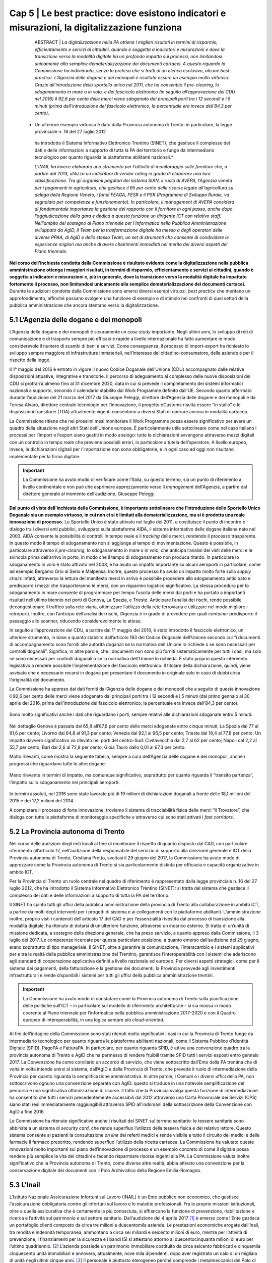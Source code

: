 ======================================================
Cap 5 | Le best practice: dove esistono indicatori e misurazioni, la digitalizzazione funziona
======================================================


   ABSTRACT | *La digitalizzazione nella PA ottiene i migliori risultati in termini di risparmio, efficientamento e servizi ai cittadini, quando è 
   soggetta a indicatori e misurazioni e dove la transizione verso la modalità digitale ha un profondo impatto sui processi, non 
   limitandosi unicamente alla semplice dematerializzazione dei documenti cartacei. A questo riguardo la Commissione ha individuato, senza 
   la pretesa che si tratti di un elenco esclusivo, alcune best practice. L’Agenzia delle dogane e dei monopoli è risultata essere un 
   esempio molto virtuoso. Grazie all’introduzione dello sportello unico nel 2011, che ha consentito il pre-clearing, lo sdoganamento in 
   mare o in volo, e del fascicolo elettronico (in seguito all’approvazione del CDU nel 2016) il 92,6 per cento delle merci viene 
   sdoganato dai principali porti tra i 12 secondi e i 5 minuti (prima dell’introduzione del fascicolo elettronico, la percentuale era 
   invece dell’84,3 per cento).*

  * Un ulteriore esempio virtuoso è dato dalla Provincia autonoma di Trento: in particolare, la legge provinciale n. 16 del 27 luglio 2012 
   ha introdotto il Sistema Informativo Elettronico Trentino (SINET), che gestisce il complesso dei dati e delle informazioni a supporto 
   di tutta la PA del territorio e funge da intermediario tecnologico per quanto riguarda le piattaforme abilitanti nazionali.*

   *L’INAIL ha invece elaborato uno strumento per l’attività di monitoraggio sulle forniture che, a partire dal 2013, utilizza un 
   indicatore di vendor rating in grado di elaborare una loro classificazione. Tra gli organismi pagatori del sistema SIAN, il ruolo di 
   AVEPA, l’Agenzia veneta per i pagamenti in agricoltura, che gestisce il 95 per cento delle risorse legate all’agricoltura su delega 
   della Regione Veneto, i fondi FEAGA, FESR e il PSR (Programma di Sviluppo Rurale, va segnalato per competenze e funzionamento). In 
   particolare, il management di AVEPA considera di fondamentale importanza la gestione del rapporto con il fornitore in ogni passo, anche 
   dopo l’aggiudicazione della gara e dedica a questa funzione un dirigente ICT con relativo staff. Nell’ambito del sostegno al Piano 
   triennale per l’Informatica nella Pubblica Amministrazione sviluppato da AgID, il Team per la trasformazione digitale ha messo a degli 
   operatori delle diverse PPAA, di AgID e dello stesso Team, un set di strumenti che consente di condividere le esperienze migliori ma 
   anche di avere chiarimenti immediati nel merito dei diversi aspetti del Piano triennale.*


**Nel corso dell’inchiesta condotta dalla Commissione è risultato evidente come la digitalizzazione nella pubblica amministrazione ottenga i maggiori risultati, in termini di risparmio, efficientamento e servizi ai cittadini, quando è soggetta a indicatori e misurazioni e, più in generale, dove la transizione verso la modalità digitale ha impattato fortemente il processo, non limitandosi unicamente alla semplice dematerializzazione dei documenti cartacei.** Durante le audizioni condotte dalla Commissione sono emersi diversi esempi virtuosi, *best practice* che meritano un approfondimento, affinché possano svolgere una funzione di esempio e di stimolo nei confronti di quei settori della pubblica amministrazione che ancora stentano verso la digitalizzazione.


5.1 L’Agenzia delle dogane e dei monopoli
^^^^^^^^^^^^^^^^^^^^^^^^^^^^^^^^^^^^^^^^^
L’Agenzia delle dogane e dei monopoli è sicuramente un *case study* importante. Negli ultimi anni, lo sviluppo di reti di comunicazione e di trasporto sempre più efficaci e rapide a livello internazionale ha fatto aumentare in modo considerevole il numero di scambi di beni e servizi. Come conseguenza, il processo di import-export ha richiesto lo sviluppo sempre maggiore di infrastrutture immateriali, nell’interesse del cittadino-consumatore, delle aziende e per il rispetto della legge.

Il 1° maggio del 2016 è entrato in vigore il nuovo Codice Doganale dell’Unione (CDU) accompagnato dalle relative disposizioni attuative, integrative e transitorie. Il percorso di adeguamento al complesso delle nuove disposizioni del CDU si protrarrà almeno fino al 31 dicembre 2020, data in cui si prevede il completamento dei sistemi informatici nazionali a supporto, secondo il calendario stabilito dal Work Programme definito dall’UE. Secondo quanto affermato durante l’audizione del 21 marzo del 2017 da Giuseppe Peleggi, direttore dell’Agenzia delle dogane e dei monopoli e da Teresa Alvaro, direttore centrale tecnologie per l’innovazione, il progetto eCustoms risulta essere “in stallo” e le disposizioni transitorie (TDA) attualmente vigenti consentono a diversi Stati di operare ancora in modalità cartacea.

La Commissione ritiene che nei prossimi mesi monitorare il Work Programme possa essere significativo per avere un quadro della situazione negli altri Stati dell’Unione europea. È particolarmente utile sottolineare come nel caso italiano i processi per l’import e l’export siano gestiti in modo analogo: tutte le dichiarazioni avvengono attraverso mezzi digitali con un controllo in tempo reale che previene possibili errori, in particolare a tutela dell’operatore. A livello europeo, invece, le dichiarazioni digitali per l’importazione non sono obbligatorie, e in ogni caso ad oggi non risultano implementate per la firma digitale.

.. important::
   La Commissione ha avuto modo di verificare come l’Italia, su questo terreno, sia un punto di riferimento a livello continentale e non 
   può che esprimere apprezzamento verso il *management* dell’Agenzia, a partire dal direttore generale al momento dell’audizione, 
   Giuseppe Peleggi.

**Dal punto di vista dell’inchiesta della Commissione, è importante sottolineare che l’introduzione dello Sportello Unico Doganale sia un esempio virtuoso, in cui non ci si è limitati alla dematerializzazione, ma si è prodotta una reale innovazione di processo.** Lo Sportello Unico è stato attivato nel luglio del 2011, e costituisce il punto di incontro e dialogo tra i diversi enti pubblici, sviluppato sulla piattaforma AIDA, il sistema informativo delle dogane italiane nato nel 2003. AIDA consente la possibilità di controlli in tempo reale e il *tracking* delle merci, rendendo il processo trasparente. In questo modo il tempo di sdoganamento non si aggiunge al tempo di movimentazione. Questo è possibile, in particolare attraverso il *pre-clearing*, lo sdoganamento in mare o in volo, che anticipa l’analisi dei visti delle merci e le svincola prima dell’arrivo in porto, in modo che il tempo di sdoganamento non produca ritardo. In particolare lo sdoganamento in volo è stato attivato nel 2008, e ha avuto un impatto importante su alcuni aeroporti in particolare, come ad esempio Bergamo Orio al Serio e Malpensa. Inoltre, questo processo ha avuto un impatto molto forte sulla *supply chain*: infatti, attraverso la lettura del manifesto merci in arrivo è possibile procedere allo sdoganamento anticipato e predisporre i mezzi che trasporteranno le merci, con un risparmio logistico significativo. La stessa procedura per lo sdoganamento in mare consente di programmare per tempo l’uscita delle merci dai porti e ha portato a importanti risultati nell’ultimo biennio nei porti di Genova, La Spezia, e Trieste. Anticipare l’analisi dei rischi, rende possibile decongestionare il traffico sulla rete viaria, ottimizzare l’utilizzo della rete ferroviaria e utilizzare nel modo migliore i retroporti. Inoltre, con l’anticipo dell’analisi dei rischi, l’Agenzia è in grado di prevedere per quali *container* predisporre il passaggio allo scanner, riducendo considerevolmente le attese.

In seguito all’approvazione del CDU, a partire dal 1° maggio del 2016, è stato introdotto il fascicolo elettronico, un ulteriore strumento, in base a quanto stabilito dall’articolo 163 del Codice Doganale dell’Unione secondo cui “i documenti di accompagnamento sono forniti alle autorità doganali se la normativa dell'Unione lo richiede o se sono necessari per controlli doganali”. Significa, in altre parole, che i documenti non sono più forniti sistematicamente per tutti i casi, ma solo se sono necessari per controlli doganali o se la normativa dell'Unione lo richieda. È stato proprio questo intervento legislativo a rendere possibile l’implementazione del fascicolo elettronico. Il titolare della dichiarazione, quindi, viene avvisato che è necessario recarsi in dogana per presentare il documento in originale solo in caso di dubbi circa l’originalità del documento.

La Commissione ha appreso dai dati forniti dall’Agenzia delle dogane e dei monopoli che a seguito di questa innovazione il 92,6 per cento delle merci viene sdoganato dai principali porti tra i 12 secondi e i 5 minuti (dal primo gennaio al 30 aprile del 2016, prima dell’introduzione del fascicolo elettronico, la percentuale era invece dell’84,3 per cento).

.. figure:: imgrel/5a.png
   :alt: Figura 2
   :align: center

Sono molto significativi anche i dati che riguardano i porti, sempre relativi alle dichiarazioni sdoganate entro 5 minuti:

.. figure:: imgrel/5b.png
   :alt: Figura 2
   :align: center

Nel dettaglio Genova è passata dal 65,8 all’87,6 per cento delle merci sdoganate entro cinque minuti; La Spezia dal 77 al 91,6 per cento; Livorno dal 64,8 al 91,3 per cento; Venezia dal 92,1 al 96,5 per cento; Trieste dal 18,4 al 77,8 per cento. Un impatto davvero significativo va rilevato nei porti del centro-Sud: Civitavecchia dal 2,7 al 62 per cento; Napoli dal 2,2 al 55,7 per cento; Bari dal 2,6 al 72,8 per cento; Gioia Tauro dallo 0,01 al 67,3 per cento.

Molto rilevanti, come mostra la seguente tabella, sempre a cura dell’Agenzia delle dogane e dei monopoli, anche i progressi che riguardano tutte le altre dogane:

.. figure:: imgrel/5c.png
   :alt: Figura 2
   :align: center

Meno rilevante in termini di impatto, ma comunque significativo, soprattutto per quanto riguarda il “transito partenza”, l’impatto sullo sdoganamento nei principali aeroporti:

.. figure:: imgrel/5d.png
   :alt: Figura 2
   :align: center

In termini assoluti, nel 2016 sono state lavorate più di 19 milioni di dichiarazioni doganali a fronte delle 18,1 milioni del 2015 e dei 17,2 milioni del 2014.

A completare il processo di forte innovazione, troviamo il sistema di tracciabilità fisica delle merci “il Trovatore”, che dialoga con tutte le piattaforme di monitoraggio specifiche e attraverso cui sono stati attivati i *fast corridors*.


5.2 La Provincia autonoma di Trento
^^^^^^^^^^^^^^^^^^^^^^^^^^^^^^^^^^^^^^^^^

Nel corso delle audizioni degli enti locali al fine di monitorare il rispetto di quanto disposto dal CAD, con particolare riferimento all’articolo 17, nell’audizione della responsabile del servizio di supporto alla direzione generale e ICT della Provincia autonoma di Trento, Cristiana Pretto, svoltasi il 29 giugno del 2017, la Commissione ha avuto modo di apprezzare come la Provincia autonoma di Trento si sia particolarmente distinta per efficacia e capacità organizzative in ambito ICT.

Per la Provincia di Trento un ruolo centrale nel quadro di riferimento è rappresentato dalla legge provinciale n. 16 del 27 luglio 2012, che ha introdotto il Sistema Informativo Elettronico Trentino (SINET): si tratta del sistema che gestisce il complesso dei dati e delle informazioni a supporto di tutta la PA del territorio.

Il SINET ha spinto tutti gli uffici della pubblica amministrazione della provincia di Trento alla collaborazione in ambito ICT, a partire da molti degli interventi per i progetti di sistema e ai collegamenti con le piattaforme abilitanti. L’amministrazione inoltre, proprio visti i contenuti dell’articolo 17 del CAD e per l’essenzialità rivestita dal processo di transizione alla modalità digitale, ha ritenuto di dotarsi di un’ulteriore funzione, attraverso un incarico esterno. Si tratta di un’unità di missione dedicata, a sostegno della direzione generale, che ha preso servizio, a quanto appreso dalla Commissione, il 3 luglio del 2017. Le competenze ricercate per questa particolare posizione, a quanto emerso dall’audizione del 29 giugno, erano soprattutto di tipo manageriale. Il SINET, oltre a garantire la comunicazione, l’interscambio e i sistemi applicativi per e tra le realtà della pubblica amministrazione del Trentino, garantisce l’interoperabilità con i sistemi che aderiscono agli standard di cooperazione applicativa definiti a livello nazionale ed europeo. Per diversi aspetti strategici, come per il sistema dei pagamenti, della fatturazione e la gestione dei documenti, la Provincia provvede agli investimenti infrastrutturali e rende disponibili i sistemi per tutti gli uffici della pubblica amministrazione trentini.

.. important::
   La Commissione ha avuto modo di constatare come la Provincia autonoma di Trento sulla pianificazione delle politiche sull’ICT – in 
   particolare sul modello di riferimento architetturale - si sia mossa in modo coerente al Piano triennale per l’informatica nella 
   pubblica amministrazione 2017-2020 e con il Quadro europeo di interoperabilità, in una logica sempre più *cloud-oriented*.
   
Ai fini dell’indagine della Commissione sono stati ritenuti molto significativi i casi in cui la Provincia di Trento funge da intermediario tecnologico per quanto riguarda le piattaforme abilitanti nazionali, come il Sistema Pubblico d’identità Digitale (SPID), PagoPA e FatturaPA. In particolare, per quanto riguarda SPID, è attiva una convenzione quadro tra la provincia autonoma di Trento e AgID che ha permesso di rendere fruibili tramite SPID tutti i servizi esposti entro gennaio 2017. La Convenzione ha come corollario un accordo di servizio, che viene sottoscritto dall’Ente della PA trentina che di volta in volta intende unirsi al sistema, dall’AgID e dalla Provincia di Trento, che prevede il ruolo di intermediazione della Provincia per quanto riguarda la semplificazione amministrativa. In altre parole, i Comuni o i diversi uffici della PA, non sottoscrivono ognuno una convenzione separata con AgID: questo si traduce in una notevole semplificazione del percorso e una significativa ottimizzazione di risorse. Il fatto che la Provincia svolga questa funzione di intermediazione ha consentito che tutti i servizi precedentemente accessibili dal 2012 attraverso una Carta Provinciale dei Servizi (CPS) siano stati resi immediatamente raggiungibili attraverso SPID all’indomani della sottoscrizione della Convenzione con AgID a fine 2016.

La Commissione ha ritenute significative anche i risultati del SINET sul terreno sanitario: le tessere sanitarie sono abbinate a un sistema di *security card*, che rende superfluo l’utilizzo della tessera fisica e del relativo lettore. Questo sistema consente ai pazienti la consultazione *on line* dei referti medici e rende visibile a tutto il circuito dei medici e delle farmacie il farmaco prescritto, rendendo superfluo l’utilizzo della ricetta cartacea. La Commissione ha valutato queste innovazioni molto importanti sul piano dell’innovazione di processo e un esempio concreto di come il digitale possa rendere più semplice la vita dei cittadini e facendo risparmiare risorse ingenti alla PA. La Commissione valuta inoltre significativo che la Provincia autonoma di Trento, come diverse altre realtà, abbia attivato una convenzione per la conservazione digitale dei documenti con il Polo Archivistico della Regione Emilia-Romagna.

5.3 L'Inail
^^^^^^^^^^^^^^^^^^^^^^^^^^^^^^^^^^^^^^^^^

L’Istituto Nazionale Assicurazione Infortuni sul Lavoro (INAIL) è un Ente pubblico non economico, che gestisce l'assicurazione obbligatoria contro gli infortuni sul lavoro e le malattie professionali. Fra le proprie missioni istituzionali, oltre a quella assicurativa che è certamente la più conosciuta, si affiancano la funzione di prevenzione, riabilitazione e ricerca e l’attività sul patrimonio e sul settore sanitario. Dall’audizione del 4 aprile 2017 [#]_ è emerso come l’Ente gestisca un portafoglio clienti composto da circa tre milioni e duecentomila aziende. Le prestazioni economiche erogate dall’Inail, tra rendita e indennità temporanea, ammontano a circa sei miliardi e seicento milioni di euro, mentre per l’attività di prevenzione, i finanziamenti per la sicurezza e i bandi ISI si attestano attorno ai duecentocinquanta milioni di euro per l’ultimo quadriennio. [#]_ L’azienda possiede un patrimonio immobiliare costituito da circa seicento fabbricati e cinquemila cinquecento unità immobiliari e annovera, attualmente, nove mila dipendenti, dopo aver registrato un calo di un migliaio di unità negli ultimi cinque anni. [#]_ Il personale è piuttosto eterogeneo perché comprende i metalmeccanici del Polo di Vigorso di Budrio, il personale amministrativo ed informatico, i tecnici dell’area edilizia e i dipendenti dell’area sanitaria (medici e infermieri) e quelli della ricerca, in parte proveniente dall’Ispels, [#]_ che insieme con l’Ipsema [#]_ si sono fusi con INAIL alla fine del 2010. Dal punto di vista dell’investimento in ICT, l’INAIL ha attivato tra le fine del 2012 e l’inizio del 2013 una convenzione con Consip, ai fini della gestione del *procurement*, che copre il 95 per cento della spesa, ad esclusione di piccole acquisizioni frutto di gare antecedenti la stipula della convenzione o sulle quali la convenzione non risulta conveniente. [#]_ Secondo Stefano Tomasini, responsabile della direzione centrale organizzazione digitale dell'INAIL, questa gestione ha garantito una esternalizzazione, una terziarizzazione di tutta la fase del *procurement*, attribuendo al personale dell'Istituto una maggiore focalizzazione sulla fase di esecuzione contrattuale. 

Il tentativo è stato quello di procedere ad una profonda fusione tra la funzione organizzativa e la funzione tecnologica, anche nella modifica della denominazione della direzione centrale per i sistemi informativi e le telecomunicazioni, che si è trasformata in direzione centrale per l’organizzazione digitale. In sostanza, secondo Tomasini, INAIL è intervenuta sul profilo organizzativo della direzione i separando le funzioni di *staff* e di governance da quelle più operative o di *line*: gli interventi si sono concentrati quindi sui processi organizzativi, prendendo a riferimento gli standard riconosciuti per l'IT. L’ente ha preso a riferimento il *framework ITIL*, orientando anche i comportamenti delle persone all'interno della direzione, in coerenza con i processi individuati in base al framework ITIL. Inoltre, sono stati attivati dei percorsi formativi all’interno della direzione informatica (DCSIT) allo scopo di colmare i gap individuati nel personale, prendendo a riferimento il European e-Comptence Framework (e-CF). L’INAIL ha quindi uniformato il suo *assessment* rispetto al *framework e-CF* e, alla fine del 2015, ha completato la fusione della funzione organizzazione con la componente IT. Se da una parte il processo di individualizzazione del contraente è stato esternalizzato, come già messo in evidenza, mediante una procedura gestita da Consip, dall’altra si è voluto investire nella fase di esecuzione, soprattutto nella gestione delle relazioni con i fornitori. 

In sostanza, a partire dal 2013 l’INAIL ha elaborato uno strumento per l’attività di monitoraggio sulle forniture che, utilizzando un indicatore di *vendor rating*, è in grado di elaborare una loro classificazione. [#]_ L’indicatore, che non ha *“una finalità principalmente sanzionatoria”*, è particolarmente strutturato, non si riferisce ad un singolo fornitore ma alla singola fornitura e si basa essenzialmente sull’individuazione di tre componenti: Francesco Saverio Colasuonno, dirigente ufficio Demand e Processi digitali, ha spiegato come la prima componente sia quella amministrativa di gestione contrattuale, con dei parametri di valutazione. C'è poi una parte di performance, con i risultati della fornitura. La terza componente, in attesa di aggiungerne una quarta, è la componente relazionale, che rappresenta la capacità del fornitore di comprendere e recepire al meglio le esigenze dell’Ente in termini di obiettivi. Questa è un’esigenza primaria dell’Ente, che infatti dedica nel proprio piano strategico, una sezione specifica ai rapporti con i fornitori. 

In audizione Stefano Tomasini ha messo in evidenza come il *vendor rating* sia preso a riferimento anche nelle gare Consip, inoltre è previsto un meccanismo di gestione della fornitura, c.d. *dual sourcing*. Da quanto emerso dall’audizione, le gare INAIL sono separate in quattro lotti contigui (assicurativo, *digital front-end*, parte sanitaria, prevenzione e ricerca) nei quali è prevista, in base all’analisi strutturata fornita dal *vendor rating*, la possibilità di passare al fornitore del lotto contiguo nel momento in cui la fornitura non dovesse dare i risultati previsti e desiderati. In questo modo si sollecita e sensibilizza il fornitore nel prestare particolare attenzione al raggiungimento dei risultati attesi. Dall’audizione è emerso che il vendor rating, pur essendo un utile strumento di gestione dei fornitori, non è utilizzato da nessun altra pubblica amministrazione ad esclusione dell’INAIL che comunque si è attivata per diffondere l’utilizzo di tale strumento, in particolare organizzando due eventi ai quali sono state invitate le altre pubbliche amministrazioni e i vendor, per rappresentare l’applicazione e i risultati di tale modello.

------------
   
NOTE paragafo 5.3

.. [#] Stefano Tomasini, Resoconto stenografico dell'audizione 4 aprile 2017.
.. [#] Ibidem, p. 3
.. [#] Ibidem, p. 4
.. [#] Istituto superiore per la prevenzione e la sicurezza del lavoro
.. [#] Istituto di previdenza per il settore marittimo
.. [#] Resoconto stenografico dell'audizione 4 aprile 2017, p. 6 
.. [#] Ibidem, p. 11-12
.. [#] Ibidem, p. 11

------------

5.3.1 La struttura del *vendor rating*
^^^^^^^^^^^^^^^^^^^^^^^^^^^^^^^^^^^^^^^^^
I questionari sui quali si basa lo strumento del vendor rating sono strutturati su una batteria di indici, con pesature differenziate rispetto a ciascuna fornitura, che garantiscono la convergenza sui tre ambiti di monitoraggio e vengono somministrati materialmente da un nucleo di due o tre persone della direzione. Gli indici sono 180 e il questionario è rilevato internamente: l’indicatore sintetico che si costruisce in seguito ha una percentuale di valorizzazione e determina l’adeguatezza o meno della fornitura rispetto all’indicatore che è stato identificato. In aggiunta ai parametri rilevati attraverso i questionari somministrati, Francesco Saverio Colasuonno ha spiegato come ci siano anche dei parametri che vengono utilizzati in maniera automatica, che ad esempio riguardano i Service Level Agreement (SLA) previsti nei contratti di servizio e i Key Performance Indicator (KPI) presenti; la combinazione dei vari fattori ,si traduce in un unico parametro complessivo. Alla conclusione del processo di somministrazione guidata e di interpretazione dei parametri, i dati ottenuti rappresentano un’indicazione anche numerica, di come l'organizzazione interna dell'istituto sia in grado di valorizzare e stabilire dove deve migliorare la fase di acquisizione. Lo strumento mette in evidenza sia gli elementi di miglioramento, sia quelli di difficoltà, sui quali il comitato di autogoverno è chiamato a verificare l’esistenza di un eventuale gap da colmare. I risultati dell’utilizzo del *vendor rating* hanno fatto registrare un miglioramento sotto il profilo delle performance e, in alcune circostanze, nella gestione amministrativa, poiché contestualmente è stato migliorato anche il processo di fatturazione, che prevede l’erogazione dei documenti da parte dei fornitori sulla base delle regolari esecuzioni rilasciate dai Responsabili Unici del Procedimento e dai Direttori dell'Esecuzione del Contratto, con un'identificazione ormai puntuale tra gli elementi che costituiscono la fattura e gli elementi che sono stati oggetto della regolare esecuzione. L’ottimizzazione del processo di fatturazione, secondo i dirigenti di Inail, consentirà nel breve periodo anche di accelerare il processo di pagamento delle fatture emesse dai fornitori, automatizzando di conseguenza il processo di ciclo passivo. In ottemperanza a quanto previsto dalla circolare AgID, [#]_  l’attenzione nei confronti dei fornitori si è focalizzata anche sul ruolo del monitore, che viene coinvolto nell’attività di monitoraggio nella seconda fase di esecuzione contrattuale. Il monitore deve essere un soggetto terzo rispetto alle forniture presenti all’interno dell’amministrazione. Fino ad aprile del 2017, il monitore era una figura esterna all’Ente, ma selezionata da un elenco di monitori certificati, individuati all’interno di una lista fornita da AgID. Tuttavia Tomasini ha tenuto a precisare come dalle prossime gare, in attuazione della circolare AgID di dicembre 2016, il monitore sarà un soggetto non più individuato all’interno della lista AgID, che sarà selezionato con una gara pubblica *ad hoc* e si occuperà anche del monitoraggio dei contratti di minore entità. 

------------
   
NOTE paragafo 5.3.1

.. [#] http://www.agid.gov.it/sites/default/files/uploads/193/circolare_agid_03-2017_servizi_a_sportello_accessibili.pdf

------------

5.3.2 Il piano treinnale IT dell'INAIL
^^^^^^^^^^^^^^^^^^^^^^^^^^^^^^^^^^^^^^^^^
INAIL inoltre, ha predisposto il piano triennale per l’IT, che ha consentito di portare a compimento alcuni progetti, quale l’avvio del nuovo portale web nel 2016 e quella del nuovo portale Intranet, andato on line nei primi mesi del 2017. Al momento dell’audizione, Stefano Tomasini ha anche annunciato come l’INAIL stesse per avviare un progetto per la definizione di corsi e di iniziative formative sulle competenze digitali dedicato al personale amministrativo. La creazione dell’infrastruttura organizzativa ha consentito la ridefinizione di tutti i processi organizzativi interni per l’area del back-end, favorendo la razionalizzazione e la standardizzazione di tutti i processi interni, e semplificando di conseguenza l’utilizzo delle piattaforme a supporto e gli ARP. [#]_

Un altro degli interventi strutturali di maggior impatto è stato il progetto di semplificazione delle componenti software degli application server di front-end e back-end. Nel 2013, infatti, esistevano tredici versioni differenti di application server, mentre oggi, grazie all’azione di standardizzazione e razionalizzazione, esistono un application server per il *front-end* e un altro per il *back-end*. In questo modo, è più semplice tenere sotto monitoraggio tutti i servizi erogati dall’Istituto.

Alla fine del 2015, inoltre, è entrata in servizio la *control room*, grazie alla quale si possono tenere sotto osservazione tutti i servizi erogati dall'Istituto, sulla base di un catalogo unificato, condiviso fra le varie aree all'interno della direzione. Inoltre, ove è stato possibile farlo, l’INAIL ha attivato cooperazioni applicative di interscambio di informazioni con altre pubbliche amministrazioni, utilizzando la porta di dominio qualificata da AgID. Questi interscambi sono attivi con l’INPS e la Cassa Edile per la predisposizione del DURC *online*; con l’INPS e il Ministero del lavoro per le comunicazioni sul lavoro occasionale e accessorio; con le regioni, per l’invio dei certificati medici per gli infortuni; con la Telecom, le Ferrovie dello Stato e con Poste, per quanto riguarda le denunce di infortunio dei dipendenti di queste aziende e con i Carabinieri per la vigilanza. Per quanto riguarda i pilastri dell'Agenda Digitale, l'INAIL ha rispettato l'obbligo, previsto dal 6 giugno 2014, dell'invio delle fatture in formato elettronico alle pubbliche amministrazioni, utilizzando fin dal 30 maggio 2014 il canale del Sistema Di Interscambio (SDI) per la gestione delle fatture elettroniche. Sempre in collaborazione con AgID, l'accesso generalizzato per tutti i servizi di INAIL tramite SPID è stato reso accessibile fin da subito. Per quanto attiene la diffusione del canale PagoPA, è stato attivato inizialmente per il contributo casalinghe, che coinvolge quasi un milione di contribuenti anche per la riscossione dei canoni di locazione. Entro il 2017, nel rispetto del cronoprogramma condiviso con AgID, saranno attivati ulteriori servizi, ad esempio quelli relativi ai mutui, ai pagamenti verso il centro protesi o quelli per l’editoria. A precisazione sull’argomento, Francesco Saverio Colasuonno ha messo in evidenza il limite relativo ai pagamenti dei premi assicurativi, che rappresentano la gran parte delle entrate dell’INAIL: vengono effettuati attraverso il modello F24, che attualmente è un pagamento che non può essere veicolato attraverso il nodo PagoPA dei pagamenti.

Il piano triennale 2017-2019 dell’INAIL si è anche particolarmente incentrato sulle aree di *business*, ponendo al centro dell’attenzione le soluzioni migliori a favore dell’utenza, che per l’INAIL è rappresentata sia dalle aziende sia dai lavoratori, i quali nel momento in cui subiscono un infortunio diventano utenti-clienti dell’Ente. In questa prospettiva diventa di fondamentale importanza la valorizzazione dei dati. Il portale dell’INAIL registra 26 milioni di visualizzazioni l’anno, un dato che è raddoppiato anche grazie alla nuova veste grafica e ai nuovi servizi messi *online* nel 2016. Fra i servizi *online* messi a disposizione dell’utenza, è operativo quello relativo al DURC, che è passato da circa un milione di richieste evase in automatico, a circa 3 milioni.

Sul fronte della *customer experience* nei confronti dei servizi erogati dall’Istituto, è stato avviato un programma specifico sul *digital front-end*, a partire dall’evoluzione del contact center multicanale, che oggi vede una fornitura congiunta tra INPS, Equitalia e INAIL, ma che nel prossimo futuro prevedrà una soluzione di tipo diverso rispetto alla fornitura congiunta con INPS e con Equitalia. Infine è stato avviato un progetto di *open innovation* con l’obiettivo di testare le soluzioni che si basano essenzialmente sull'utilizzo dell’Internet delle cose, soprattutto in ambito sanitario e riabilitativo. L’attività è stata resa possibile dall’integrazione della Direzione Centrale Organizzazione Digitale (DCOD) con il centro di riabilitazione di Volterra e l’Università di Parma.

------------
   
NOTE paragafo 5.3.2

.. [#] Address Resolution Protocol, è un protocollo di rete appartenente alla suite del protocollo internet (IP) versione 4 e operante a livello di accesso alla rete, il cui compito è fornire la "mappatura" tra l'indirizzo IP (32 bit - 4 byte) e l'indirizzo MAC (48 bit - 6 byte) corrispondente di un terminale in una rete locale ethernet.

------------

5.4 L'Agenzia veneta per i pagamenti in agricoltura (AVEPA)
^^^^^^^^^^^^^^^^^^^^^^^^^^^^^^^^^^^^^^^^^
Nell’ambito del sistema SIAN, la Commissione ha avuto modo di appurare che diverse Regioni sono dotate di propri organismi pagatori: il Piemonte, la Lombardia, le Province autonome di Trento e Bolzano, il Veneto, l’Emilia-Romagna, la Toscana e la Calabria. Per le Regioni che non sono dotate di proprio organismo pagatore risulta competente Agea, attraverso Agea pagatore. Ai fini di una corretta comprensione è importante distinguere Agea pagatore (che svolge le funzioni di classico organismo pagatore) e Agea organismo di coordinamento che, come indicato dal nome, ha il potere di coordinare le attività di tutti gli organismi pagatori, compreso l’organismo pagatore di Agea.

Tra gli organismi pagatori il ruolo di AVEPA, l’Agenzia veneta per i pagamenti in agricoltura, va segnalato per competenze e funzionamento. Tuttavia, risulta improprio considerare AVEPA unicamente un organismo pagatore dal momento che gestisce il 95 per cento delle risorse legate all’agricoltura su delega della Regione Veneto, i fondi FEAGA, FESR e il PSR (Programma di Sviluppo Rurale). Nelle altre regioni, per i fondi PSR, risultano competenti gli uffici regionali.

L’investimento per i sistemi ICT di AVEPA ammonta a 1,5 milioni l’anno, e una parte molto significativa è destinata a bandi di gara gestiti direttamente dall’AVEPA. Nel corso dell’audizione del direttore di AVEPA, Fabrizio Stella, svoltasi il 30 maggio 2017, è stato sottolineato come il *management* di AVEPA consideri di fondamentale importanza la gestione del rapporto con il fornitore in ogni passo, anche dopo l’aggiudicazione della gara. L’AVEPA dedica a questa funzione un dirigente ICT con relativo *staff*. Il sistema informatico AVEPA dialoga direttamente con il SIAN, mentre non ha rapporti con SIN.

Nel corso della stessa audizione, la Commissione ha appreso che risultano in organico di AVEPA 450 persone, con un rapporto tra dirigenti e dipendenti di 1 a 33, e che risulta presente in tutte le province del Veneto. Nella stessa occasione la Commissione ha appurato che le funzioni amministrative relative all’anagrafe del settore primario, al fascicolo, allo schedario vitivinicolo, ai carburanti agricoli, (per il Veneto stimati in 300 mila tonnellate), all’emissione dei libretti agricoli, ai prodotti fitosanitari, all’edilizia rurale, all’agricoltura sociale, alle qualifiche professionali IAP e alle calamità naturali sono delegate integralmente ad AVEPA. In secondo luogo, la Regione Veneto ha delegato ad AVEPA anche la gestione del POR FESR: si tratta di fondi che riguardano turismo, artigianato, industria, università per un totale di 650 milioni di euro. Inoltre, AVEPA gestisce, sempre su delega regionale, anche i fondi della Protezione civile della Presidenza del Consiglio dei ministri per le calamità naturali non attinenti al settore dell’agricoltura ed è autorità certificata di audit nel programma di cooperazione transfrontaliera Italia-Croazia.

La Rete Rurale Nazionale è l’istituto terzo del Ministero che valuta l’andamento dei pagamenti rispetto all’avanzamento della spesa del PSR. Alla data dell’audizione (30 maggio 2017) il direttore di AVEPA ha affermato che il Veneto ha già speso il 19,5 per cento della spesa programmata: una cifra che evita in modo certo il disimpegno, previsto qualora i fondi non siano utilizzati entro il 31 dicembre 2018. La Commissione ha constatato come dai raffronti della stessa Rete rurale risulti come il Veneto sia molto più vicino alla media europea di utilizzo dei fondi rispetto all’Italia.

L’AVEPA ha ottenuto tutte le certificazioni dei conti da autorità esterne, società di revisioni, Commissione europea, Corte dei conti, con il punteggio massimo di 4 su 4 e con nessuna osservazione o prescrizione e ha ottenuto la liquidazione dei conti dalla Commissione europea senza alcuna osservazione, anche in ragione di un tasso di errore inferiore al 2 per cento.

Tutti gli applicativi di AVEPA sono predisposti per SPID. Sono stati dematerializzati il 70 per cento dei documenti in uscita e il 40 per cento dei documenti in entrata (tramite PEC). Tutte le 180 mila domande relative al PSR sono state dematerializzate. L’accesso alla piattaforma digitale è garantito all’Agenzia delle dogane e alla Guardia di finanza, ed è operativo un sistema di tracciatura dei metadati. AVEPA è, da sette anni, certificata ISO 27001. Per la conservazione digitale di tutto il materiale è attiva una convenzione con il PARER, il Polo Archivistico della Regione Emilia-Romagna, a prezzo circa 10-15 volte inferiore di quello di mercato, come ha avuto modo di apprendere la Commissione durante l’audizione.

Oltre allo sportello virtuale, l’AVEPA ha sviluppato un meccanismo importante di controllo *in loco* e un sistema di aggiornamento del catasto agricolo che la Commissione valuta come virtuosi. Per quanto riguarda il controllo *in loco*, attraverso il *tablet*, grazie alla georeferenziazione e alla certificazione dei metadati, l’operatore è in grado di intervenire direttamente sul fascicolo e sul catasto agricolo scattando una semplice foto a un determinato appezzamento. Il sistema di aggiornamento del catasto agricolo attraverso droni è invece attivo da 3 anni: significa che l’aggiornamento avviene in tempi molto più ravvicinati dei 3 anni previsti dal sistema di *refresh* di Agea. Recentemente AVEPA, proprio attraverso l’utilizzo di appositi droni, si è occupata del monitoraggio dei lavori sulla pedemontana veneta.

5.5 La piattaforma di partecipazione sul Piano Triennale per l’informatica nella pubblica amministrazione
^^^^^^^^^^^^^^^^^^^^^^^^^^^^^^^^^^^^^^^^^
Nell’ambito del sostegno al Piano triennale per l’informatica nella pubblica amministrazione sviluppato da AgID, il Team per la trasformazione digitale ha messo a disposizione degli utenti, in questo caso gli operatori delle diverse PA, di AgID e dello stesso Team, **un set di strumenti che consente di condividere le esperienze migliori, ma anche di avere chiarimenti immediati nel merito dei diversi aspetti del Piano triennale, in particolare attraverso un Forum e la piattaforma rivolta agli sviluppatori Github.** La Commissione rileva come si tratti di un esempio significativo di utilizzo di piattaforme per la trasparenza e la partecipazione. È importante che questo avvenga su un progetto davvero strategico per la digitalizzazione del Paese come il piano triennale, che segnerà una trasformazione organica del sistema Paese verso il digitale. Troppo spesso, infatti, la Commissione ha constatato come un approccio unicamente *top-down* sia foriero di mancata o parziale applicazione delle norme. **È necessario – a parere della Commissione – rendere chi lavora ogni giorno nella PA ai diversi livelli protagonista del cambiamento.**
















